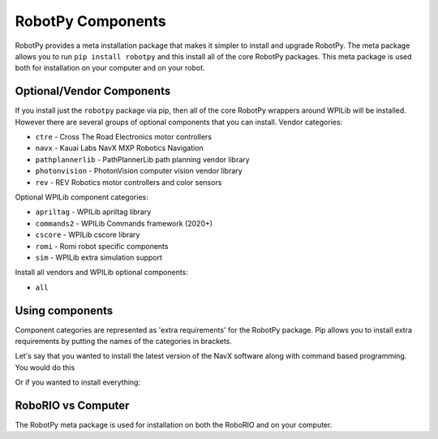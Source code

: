 .. _robotpy_components:

RobotPy Components
==================

RobotPy provides a meta installation package that makes it simpler to install
and upgrade RobotPy. The meta package allows you to run ``pip install robotpy``
and this install all of the core RobotPy packages. This meta package is used
both for installation on your computer and on your robot.

Optional/Vendor Components
--------------------------

If you install just the ``robotpy`` package via pip, then all of the core 
RobotPy wrappers around WPILib will be installed. However there are several
groups of optional components that you can install. 
Vendor categories:

* ``ctre`` - Cross The Road Electronics motor controllers
* ``navx`` - Kauai Labs NavX MXP Robotics Navigation 
* ``pathplannerlib`` - PathPlannerLib path planning vendor library
* ``photonvision`` - PhotonVision computer vision vendor library
* ``rev`` - REV Robotics motor controllers and color sensors

Optional WPILib component categories:

* ``apriltag`` - WPILib apriltag library 
* ``commands2`` - WPILib Commands framework (2020+)
* ``cscore`` - WPILib cscore library
* ``romi`` - Romi robot specific components
* ``sim`` - WPILib extra simulation support

Install all vendors and WPILib optional components:

* ``all``

Using components
----------------

Component categories are represented as 'extra requirements' for the RobotPy
package. Pip allows you to install extra requirements by putting the names
of the categories in brackets.

Let's say that you wanted to install the latest version of the NavX software
along with command based programming. You would do this

.. tab:: Windows

   .. code-block:: sh

      py -3 -m pip install -U robotpy[navx,commands]

.. tab:: Linux/macOS

   .. code-block:: sh

      pip3 install -U robotpy[navx,commands]

.. tab:: Linux ARM Coprocessor

   .. code-block:: sh

      pip3 install --find-links=https://tortall.net/~robotpy/wheels/2023/raspbian/ -U robotpy[navx,commands]

Or if you wanted to install everything:

.. tab:: Windows

   .. code-block:: sh

      py -3 -m pip install -U robotpy[all]

.. tab:: Linux/macOS

   .. code-block:: sh

      pip3 install -U robotpy[all]

.. tab:: Linux ARM Coprocessor

   .. code-block:: sh

      pip3 install --find-links=https://tortall.net/~robotpy/wheels/2023/raspbian/ -U robotpy[all]


RoboRIO vs Computer
-------------------

The RobotPy meta package is used for installation on both the RoboRIO and
on your computer.
